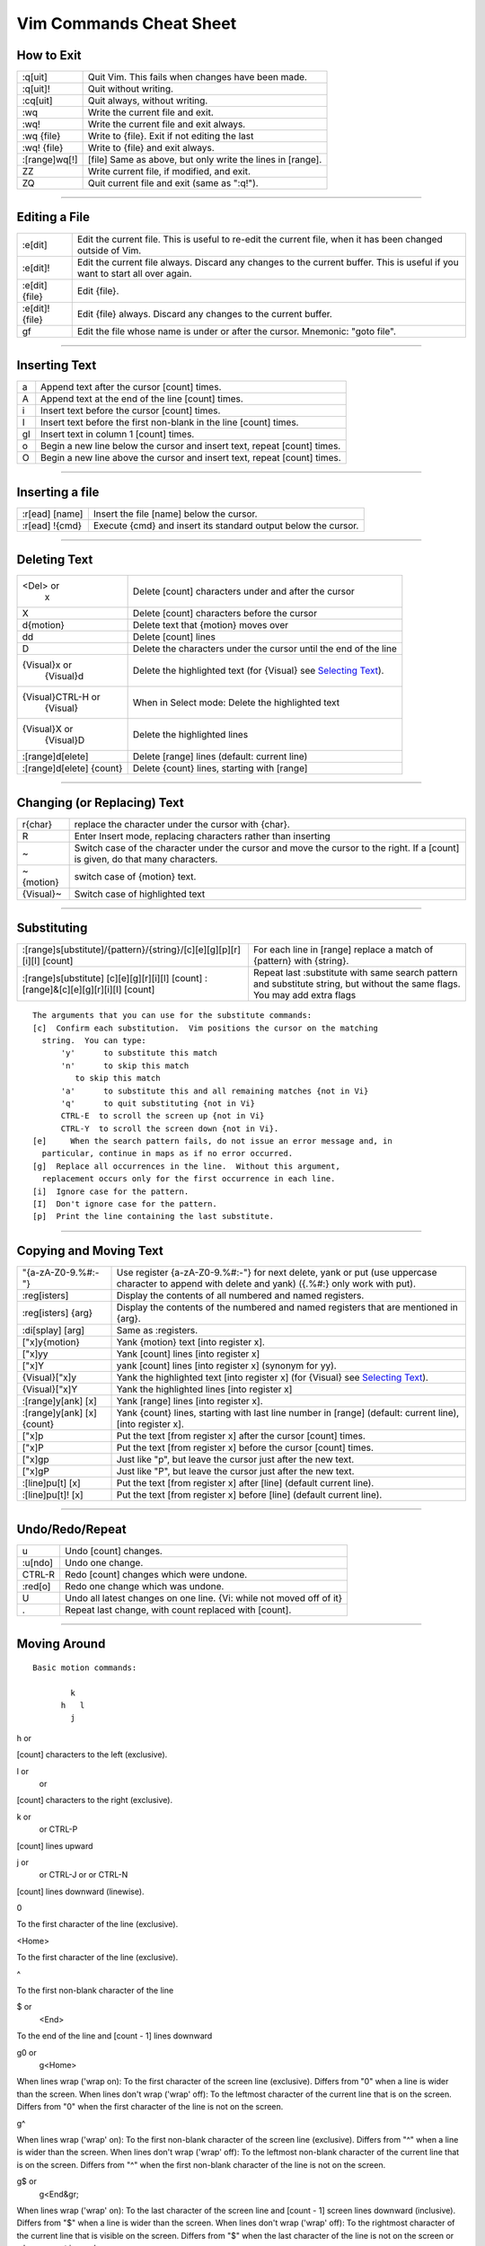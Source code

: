 Vim Commands Cheat Sheet
========================

How to Exit
-----------

+-----------------+--------------------------------------------------------------+
| :q[uit]         | Quit Vim. This fails when changes have been made.            |
+-----------------+--------------------------------------------------------------+
| :q[uit]!        | Quit without writing.                                        |
+-----------------+--------------------------------------------------------------+
| :cq[uit]        | Quit always, without writing.                                |
+-----------------+--------------------------------------------------------------+
| :wq             | Write the current file and exit.                             |
+-----------------+--------------------------------------------------------------+
| :wq!            | Write the current file and exit always.                      |
+-----------------+--------------------------------------------------------------+
| :wq {file}      | Write to {file}. Exit if not editing the last                |
+-----------------+--------------------------------------------------------------+
| :wq! {file}     | Write to {file} and exit always.                             |
+-----------------+--------------------------------------------------------------+
| :[range]wq[!]   | [file] Same as above, but only write the lines in [range].   |
+-----------------+--------------------------------------------------------------+
| ZZ              | Write current file, if modified, and exit.                   |
+-----------------+--------------------------------------------------------------+
| ZQ              | Quit current file and exit (same as ":q!").                  |
+-----------------+--------------------------------------------------------------+

--------------

Editing a File
--------------

+-------------------+--------------------------------------------------------------------------------------------------------------------------------+
| :e[dit]           | Edit the current file. This is useful to re-edit the current file, when it has been changed outside of Vim.                    |
+-------------------+--------------------------------------------------------------------------------------------------------------------------------+
| :e[dit]!          | Edit the current file always. Discard any changes to the current buffer. This is useful if you want to start all over again.   |
+-------------------+--------------------------------------------------------------------------------------------------------------------------------+
| :e[dit] {file}    | Edit {file}.                                                                                                                   |
+-------------------+--------------------------------------------------------------------------------------------------------------------------------+
| :e[dit]! {file}   | Edit {file} always. Discard any changes to the current buffer.                                                                 |
+-------------------+--------------------------------------------------------------------------------------------------------------------------------+
| gf                | Edit the file whose name is under or after the cursor. Mnemonic: "goto file".                                                  |
+-------------------+--------------------------------------------------------------------------------------------------------------------------------+

--------------

Inserting Text
--------------

+------+----------------------------------------------------------------------------+
| a    | Append text after the cursor [count] times.                                |
+------+----------------------------------------------------------------------------+
| A    | Append text at the end of the line [count] times.                          |
+------+----------------------------------------------------------------------------+
| i    | Insert text before the cursor [count] times.                               |
+------+----------------------------------------------------------------------------+
| I    | Insert text before the first non-blank in the line [count] times.          |
+------+----------------------------------------------------------------------------+
| gI   | Insert text in column 1 [count] times.                                     |
+------+----------------------------------------------------------------------------+
| o    | Begin a new line below the cursor and insert text, repeat [count] times.   |
+------+----------------------------------------------------------------------------+
| O    | Begin a new line above the cursor and insert text, repeat [count] times.   |
+------+----------------------------------------------------------------------------+

--------------

Inserting a file
----------------

+------------------+------------------------------------------------------------------+
| :r[ead] [name]   | Insert the file [name] below the cursor.                         |
+------------------+------------------------------------------------------------------+
| :r[ead] !{cmd}   | Execute {cmd} and insert its standard output below the cursor.   |
+------------------+------------------------------------------------------------------+

--------------

Deleting Text
-------------

+----------------------------+-------------------------------------------------------------------------------+
| <Del> or                   | Delete [count] characters under and after the cursor                          |
|  x                         |                                                                               |
+----------------------------+-------------------------------------------------------------------------------+
| X                          | Delete [count] characters before the cursor                                   |
+----------------------------+-------------------------------------------------------------------------------+
| d{motion}                  | Delete text that {motion} moves over                                          |
+----------------------------+-------------------------------------------------------------------------------+
| dd                         | Delete [count] lines                                                          |
+----------------------------+-------------------------------------------------------------------------------+
| D                          | Delete the characters under the cursor until the end of the line              |
+----------------------------+-------------------------------------------------------------------------------+
| {Visual}x or               | Delete the highlighted text (for {Visual} see `Selecting Text <#select>`_).   |
|  {Visual}d                 |                                                                               |
+----------------------------+-------------------------------------------------------------------------------+
| {Visual}CTRL-H or          | When in Select mode: Delete the highlighted text                              |
|  {Visual}                  |                                                                               |
+----------------------------+-------------------------------------------------------------------------------+
| {Visual}X or               | Delete the highlighted lines                                                  |
|  {Visual}D                 |                                                                               |
+----------------------------+-------------------------------------------------------------------------------+
| :[range]d[elete]           | Delete [range] lines (default: current line)                                  |
+----------------------------+-------------------------------------------------------------------------------+
| :[range]d[elete] {count}   | Delete {count} lines, starting with [range]                                   |
+----------------------------+-------------------------------------------------------------------------------+

--------------

Changing (or Replacing) Text
----------------------------

+-------------+-----------------------------------------------------------------------------------------------------------------------------------+
| r{char}     | replace the character under the cursor with {char}.                                                                               |
+-------------+-----------------------------------------------------------------------------------------------------------------------------------+
| R           | Enter Insert mode, replacing characters rather than inserting                                                                     |
+-------------+-----------------------------------------------------------------------------------------------------------------------------------+
| ~           | Switch case of the character under the cursor and move the cursor to the right. If a [count] is given, do that many characters.   |
+-------------+-----------------------------------------------------------------------------------------------------------------------------------+
| ~{motion}   | switch case of {motion} text.                                                                                                     |
+-------------+-----------------------------------------------------------------------------------------------------------------------------------+
| {Visual}~   | Switch case of highlighted text                                                                                                   |
+-------------+-----------------------------------------------------------------------------------------------------------------------------------+

--------------

Substituting
------------

+---------------------------------------------------------------------------------------+-------------------------------------------------------------------------------------------------------------------------------+
| :[range]s[ubstitute]/{pattern}/{string}/[c][e][g][p][r][i][I] [count]                 | For each line in [range] replace a match of {pattern} with {string}.                                                          |
+---------------------------------------------------------------------------------------+-------------------------------------------------------------------------------------------------------------------------------+
| :[range]s[ubstitute] [c][e][g][r][i][I] [count] :[range]&[c][e][g][r][i][I] [count]   | Repeat last :substitute with same search pattern and substitute string, but without the same flags. You may add extra flags   |
+---------------------------------------------------------------------------------------+-------------------------------------------------------------------------------------------------------------------------------+

::

    The arguments that you can use for the substitute commands:
    [c]  Confirm each substitution.  Vim positions the cursor on the matching
      string.  You can type:
          'y'      to substitute this match
          'n'      to skip this match
             to skip this match
          'a'      to substitute this and all remaining matches {not in Vi}
          'q'      to quit substituting {not in Vi}
          CTRL-E  to scroll the screen up {not in Vi}
          CTRL-Y  to scroll the screen down {not in Vi}.
    [e]     When the search pattern fails, do not issue an error message and, in
      particular, continue in maps as if no error occurred.  
    [g]  Replace all occurrences in the line.  Without this argument,
      replacement occurs only for the first occurrence in each line.
    [i]  Ignore case for the pattern.  
    [I]  Don't ignore case for the pattern.  
    [p]  Print the line containing the last substitute.

--------------

Copying and Moving Text
-----------------------

+------------------------------+-----------------------------------------------------------------------------------------------------------------------------------------------------+
| "{a-zA-Z0-9.%#:-"}           | Use register {a-zA-Z0-9.%#:-"} for next delete, yank or put (use uppercase character to append with delete and yank) ({.%#:} only work with put).   |
+------------------------------+-----------------------------------------------------------------------------------------------------------------------------------------------------+
| :reg[isters]                 | Display the contents of all numbered and named registers.                                                                                           |
+------------------------------+-----------------------------------------------------------------------------------------------------------------------------------------------------+
| :reg[isters] {arg}           | Display the contents of the numbered and named registers that are mentioned in {arg}.                                                               |
+------------------------------+-----------------------------------------------------------------------------------------------------------------------------------------------------+
| :di[splay] [arg]             | Same as :registers.                                                                                                                                 |
+------------------------------+-----------------------------------------------------------------------------------------------------------------------------------------------------+
| ["x]y{motion}                | Yank {motion} text [into register x].                                                                                                               |
+------------------------------+-----------------------------------------------------------------------------------------------------------------------------------------------------+
| ["x]yy                       | Yank [count] lines [into register x]                                                                                                                |
+------------------------------+-----------------------------------------------------------------------------------------------------------------------------------------------------+
| ["x]Y                        | yank [count] lines [into register x] (synonym for yy).                                                                                              |
+------------------------------+-----------------------------------------------------------------------------------------------------------------------------------------------------+
| {Visual}["x]y                | Yank the highlighted text [into register x] (for {Visual} see `Selecting Text <#select>`_).                                                         |
+------------------------------+-----------------------------------------------------------------------------------------------------------------------------------------------------+
| {Visual}["x]Y                | Yank the highlighted lines [into register x]                                                                                                        |
+------------------------------+-----------------------------------------------------------------------------------------------------------------------------------------------------+
| :[range]y[ank] [x]           | Yank [range] lines [into register x].                                                                                                               |
+------------------------------+-----------------------------------------------------------------------------------------------------------------------------------------------------+
| :[range]y[ank] [x] {count}   | Yank {count} lines, starting with last line number in [range] (default: current line), [into register x].                                           |
+------------------------------+-----------------------------------------------------------------------------------------------------------------------------------------------------+
| ["x]p                        | Put the text [from register x] after the cursor [count] times.                                                                                      |
+------------------------------+-----------------------------------------------------------------------------------------------------------------------------------------------------+
| ["x]P                        | Put the text [from register x] before the cursor [count] times.                                                                                     |
+------------------------------+-----------------------------------------------------------------------------------------------------------------------------------------------------+
| ["x]gp                       | Just like "p", but leave the cursor just after the new text.                                                                                        |
+------------------------------+-----------------------------------------------------------------------------------------------------------------------------------------------------+
| ["x]gP                       | Just like "P", but leave the cursor just after the new text.                                                                                        |
+------------------------------+-----------------------------------------------------------------------------------------------------------------------------------------------------+
| :[line]pu[t] [x]             | Put the text [from register x] after [line] (default current line).                                                                                 |
+------------------------------+-----------------------------------------------------------------------------------------------------------------------------------------------------+
| :[line]pu[t]! [x]            | Put the text [from register x] before [line] (default current line).                                                                                |
+------------------------------+-----------------------------------------------------------------------------------------------------------------------------------------------------+

--------------

Undo/Redo/Repeat
----------------

+-----------+------------------------------------------------------------------------+
| u         | Undo [count] changes.                                                  |
+-----------+------------------------------------------------------------------------+
| :u[ndo]   | Undo one change.                                                       |
+-----------+------------------------------------------------------------------------+
| CTRL-R    | Redo [count] changes which were undone.                                |
+-----------+------------------------------------------------------------------------+
| :red[o]   | Redo one change which was undone.                                      |
+-----------+------------------------------------------------------------------------+
| U         | Undo all latest changes on one line. {Vi: while not moved off of it}   |
+-----------+------------------------------------------------------------------------+
| .         | Repeat last change, with count replaced with [count].                  |
+-----------+------------------------------------------------------------------------+

--------------

Moving Around
-------------

::

    Basic motion commands:

            k              
          h   l          
            j             

h or

[count] characters to the left (exclusive).

l or
 or

[count] characters to the right (exclusive).

k or
 or
 CTRL-P

[count] lines upward

j or
 or
 CTRL-J or
 or
 CTRL-N

[count] lines downward (linewise).

0

To the first character of the line (exclusive).

<Home>

To the first character of the line (exclusive).

^

To the first non-blank character of the line

$ or
 <End>

To the end of the line and [count - 1] lines downward

g0 or
 g<Home>

When lines wrap ('wrap on): To the first character of the screen line
(exclusive). Differs from "0" when a line is wider than the screen. When
lines don't wrap ('wrap' off): To the leftmost character of the current
line that is on the screen. Differs from "0" when the first character of
the line is not on the screen.

g^

When lines wrap ('wrap' on): To the first non-blank character of the
screen line (exclusive). Differs from "^" when a line is wider than the
screen. When lines don't wrap ('wrap' off): To the leftmost non-blank
character of the current line that is on the screen. Differs from "^"
when the first non-blank character of the line is not on the screen.

g$ or
 g<End&gr;

When lines wrap ('wrap' on): To the last character of the screen line
and [count - 1] screen lines downward (inclusive). Differs from "$" when
a line is wider than the screen. When lines don't wrap ('wrap' off): To
the rightmost character of the current line that is visible on the
screen. Differs from "$" when the last character of the line is not on
the screen or when a count is used.

f{char}

To [count]'th occurrence of {char} to the right. The cursor is placed on
{char} (inclusive).

F{char}

To the [count]'th occurrence of {char} to the left. The cursor is placed
on {char} (inclusive).

t{char}

Till before [count]'th occurrence of {char} to the right. The cursor is
placed on the character left of {char} (inclusive).

T{char}

Till after [count]'th occurrence of {char} to the left. The cursor is
placed on the character right of {char} (inclusive).

;

Repeat latest f, t, F or T [count] times.

,

Repeat latest f, t, F or T in opposite direction [count] times.

- <minus>

[count] lines upward, on the first non-blank character (linewise).

+ or
 CTRL-M or
 <CR>

[count] lines downward, on the first non-blank character (linewise).

\_ <underscore>

[count] - 1 lines downward, on the first non-blank character (linewise).

<C-End> or
 G

Goto line [count], default last line, on the first non-blank character.

<C-Home> or
 gg

Goto line [count], default first line, on the first non-blank character.

<S-Right> or
 w

[count] words forward

<C-Right> or
 W

[count] WORDS forward

e

Forward to the end of word [count]

E

Forward to the end of WORD [count]

<S-Left> or
 b

[count] words backward

<C-Left> or
 B

[count] WORDS backward

ge

Backward to the end of word [count]

gE

Backward to the end of WORD [count]

These commands move over words or WORDS.

A word consists of a sequence of letters, digits and underscores, or a
sequence of other non-blank characters, separated with white space
(spaces, tabs, ). This can be changed with the 'iskeyword' option.

A WORD consists of a sequence of non-blank characters, separated with
white space. An empty line is also considered to be a word and a WORD.

+------+-----------------------------------------------------------------------------------------------------------------------------------+
| (    | [count] sentences backward                                                                                                        |
+------+-----------------------------------------------------------------------------------------------------------------------------------+
| )    | [count] sentences forward                                                                                                         |
+------+-----------------------------------------------------------------------------------------------------------------------------------+
| {    | [count] paragraphs backward                                                                                                       |
+------+-----------------------------------------------------------------------------------------------------------------------------------+
| }    | [count] paragraphs forward                                                                                                        |
+------+-----------------------------------------------------------------------------------------------------------------------------------+
| ]]   | [count] sections forward or to the next '{' in the first column. When used after an operator, then the '}' in the first column.   |
+------+-----------------------------------------------------------------------------------------------------------------------------------+
| ][   | [count] sections forward or to the next '}' in the first column                                                                   |
+------+-----------------------------------------------------------------------------------------------------------------------------------+
| [[   | [count] sections backward or to the previous '{' in the first column                                                              |
+------+-----------------------------------------------------------------------------------------------------------------------------------+
| []   | [count] sections backward or to the previous '}' in the first column                                                              |
+------+-----------------------------------------------------------------------------------------------------------------------------------+

Screen movement commands

+------+----------------------------------------------------+
| z.   | Center the screen on the cursor                    |
+------+----------------------------------------------------+
| zt   | Scroll the screen so the cursor is at the top      |
+------+----------------------------------------------------+
| zb   | Scroll the screen so the cursor is at the bottom   |
+------+----------------------------------------------------+

--------------

Marks
-----

+---------------------------+--------------------------------------------------------------------------------------------------------------------------------------------------+
| m{a-zA-Z}                 | Set mark {a-zA-Z} at cursor position (does not move the cursor, this is not a motion command).                                                   |
+---------------------------+--------------------------------------------------------------------------------------------------------------------------------------------------+
| m' or                     | Set the previous context mark. This can be jumped to with the "''" or "\`\`" command (does not move the cursor, this is not a motion command).   |
|  m\`                      |                                                                                                                                                  |
+---------------------------+--------------------------------------------------------------------------------------------------------------------------------------------------+
| :[range]ma[rk] {a-zA-Z}   | Set mark {a-zA-Z} at last line number in [range], column 0. Default is cursor line.                                                              |
+---------------------------+--------------------------------------------------------------------------------------------------------------------------------------------------+
| :[range]k{a-zA-Z}         | Same as :mark, but the space before the mark name can be omitted.                                                                                |
+---------------------------+--------------------------------------------------------------------------------------------------------------------------------------------------+
| '{a-z}                    | To the first non-blank character on the line with mark {a-z} (linewise).                                                                         |
+---------------------------+--------------------------------------------------------------------------------------------------------------------------------------------------+
| '{A-Z0-9}                 | To the first non-blank character on the line with mark {A-Z0-9} in the correct file                                                              |
+---------------------------+--------------------------------------------------------------------------------------------------------------------------------------------------+
| \`{a-z}                   | To the mark {a-z}                                                                                                                                |
+---------------------------+--------------------------------------------------------------------------------------------------------------------------------------------------+
| \`{A-Z0-9}                | To the mark {A-Z0-9} in the correct file                                                                                                         |
+---------------------------+--------------------------------------------------------------------------------------------------------------------------------------------------+
| :marks                    | List all the current marks (not a motion command).                                                                                               |
+---------------------------+--------------------------------------------------------------------------------------------------------------------------------------------------+
| :marks {arg}              | List the marks that are mentioned in {arg} (not a motion command). For example:                                                                  |
+---------------------------+--------------------------------------------------------------------------------------------------------------------------------------------------+

--------------

Searching
---------

+---------------------------+---------------------------------------------------------------------------------------------------------------------+
| /{pattern}[/]             | Search forward for the [count]'th occurrence of {pattern}                                                           |
+---------------------------+---------------------------------------------------------------------------------------------------------------------+
| /{pattern}/{offset}       | Search forward for the [count]'th occurrence of {pattern} and go {offset} lines up or down.                         |
+---------------------------+---------------------------------------------------------------------------------------------------------------------+
| /<CR>                     | Search forward for the [count]'th latest used pattern                                                               |
+---------------------------+---------------------------------------------------------------------------------------------------------------------+
| //{offset}<CR>            | Search forward for the [count]'th latest used pattern with new. If {offset} is empty no offset is used.             |
+---------------------------+---------------------------------------------------------------------------------------------------------------------+
| ?{pattern}[?]<CR>         | Search backward for the [count]'th previous occurrence of {pattern}                                                 |
+---------------------------+---------------------------------------------------------------------------------------------------------------------+
| ?{pattern}?{offset}<CR>   | Search backward for the [count]'th previous occurrence of {pattern} and go {offset} lines up or down                |
+---------------------------+---------------------------------------------------------------------------------------------------------------------+
| ?<CR>                     | Search backward for the [count]'th latest used pattern                                                              |
+---------------------------+---------------------------------------------------------------------------------------------------------------------+
| ??{offset}<CR>            | Search backward for the [count]'th latest used pattern with new {offset}. If {offset} is empty no offset is used.   |
+---------------------------+---------------------------------------------------------------------------------------------------------------------+
| n                         | Repeat the latest "/" or "?" [count] times.                                                                         |
+---------------------------+---------------------------------------------------------------------------------------------------------------------+
| N                         | Repeat the latest "/" or "?" [count] times in opposite direction.                                                   |
+---------------------------+---------------------------------------------------------------------------------------------------------------------+

--------------

Selecting Text (Visual Mode)
----------------------------

To select text, enter visual mode with one of the commands below, and
use `motion commands <#motion>`_ to highlight the text you are
interested in. Then, use some command on the text.

::

    The operators that can be used are:
      ~  switch case
      d  delete
      c  change
      y  yank
      >  shift right 
      <  shift left 
      !  filter through external command 
      =  filter through 'equalprg' option command 
      gq  format lines to 'textwidth' length 

+---------+-----------------------------------------------+
| v       | start Visual mode per character.              |
+---------+-----------------------------------------------+
| V       | start Visual mode linewise.                   |
+---------+-----------------------------------------------+
| <Esc>   | exit Visual mode without making any changes   |
+---------+-----------------------------------------------+

--------------

How to Suspend
--------------

+--------------------+------------------------------------------------------------------------------------------------------------------------------------------------------------------------------------------------------------------------------------------------------------------+
| CTRL-Z             | Suspend Vim, like ":stop". Works in Normal and in Visual mode. In Insert and Command-line mode, the CTRL-Z is inserted as a normal character.                                                                                                                    |
+--------------------+------------------------------------------------------------------------------------------------------------------------------------------------------------------------------------------------------------------------------------------------------------------+
| :sus[pend][!] or   | Suspend Vim. If the '!' is not given and 'autowrite' is set, every buffer with changes and a file name is written out. If the '!' is given or 'autowrite' is not set, changed buffers are not written, don't forget to bring Vim back to the foreground later!   |
|  :st[op][!]        |                                                                                                                                                                                                                                                                  |
+--------------------+------------------------------------------------------------------------------------------------------------------------------------------------------------------------------------------------------------------------------------------------------------------+

--------------

`|image0| <http://www.catb.org/hacker-emblem/>`_

Daniel Gryniewicz / `dang@fprintf.net <mailto:dang@fprintf.net>`_

.. |image0| image:: http://www.catb.org/hacker-emblem/glider.png
